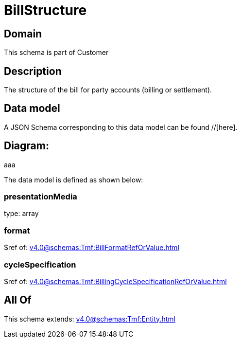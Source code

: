 = BillStructure

[#domain]
== Domain

This schema is part of Customer

[#description]
== Description
The structure of the bill for party accounts (billing or settlement).


[#data_model]
== Data model

A JSON Schema corresponding to this data model can be found //[here].

== Diagram:
aaa

The data model is defined as shown below:


=== presentationMedia
type: array


=== format
$ref of: xref:v4.0@schemas:Tmf:BillFormatRefOrValue.adoc[]


=== cycleSpecification
$ref of: xref:v4.0@schemas:Tmf:BillingCycleSpecificationRefOrValue.adoc[]


[#all_of]
== All Of

This schema extends: xref:v4.0@schemas:Tmf:Entity.adoc[]
